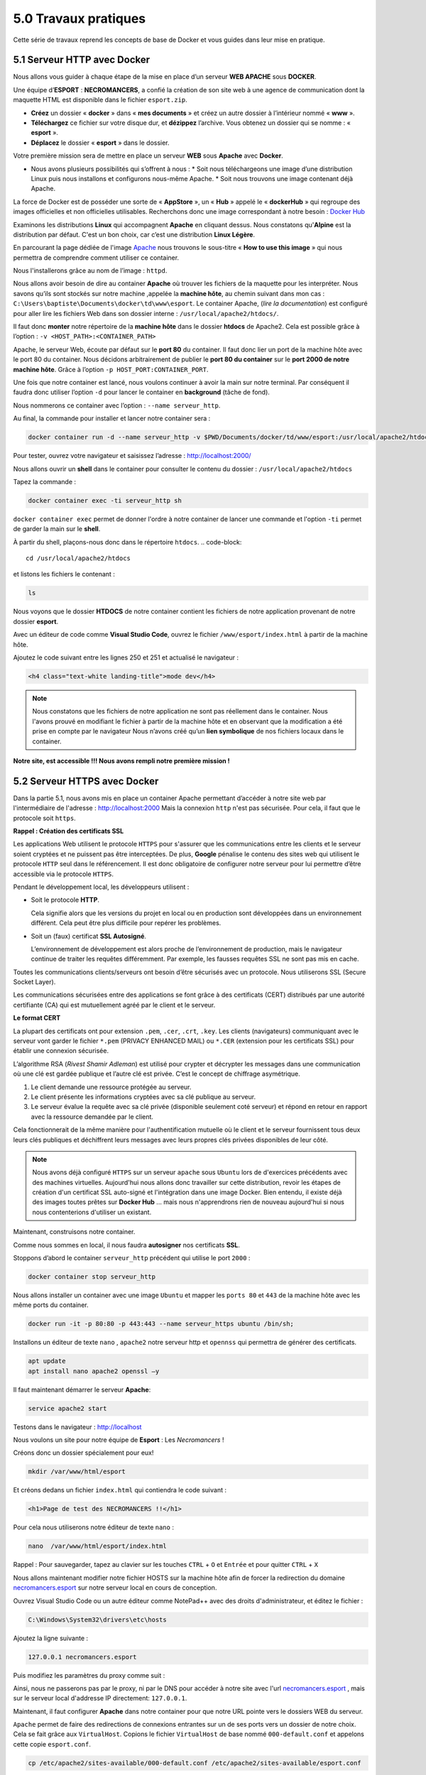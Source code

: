 5.0 Travaux pratiques
#################################

Cette série de travaux reprend les concepts de base de Docker et vous guides dans leur mise en pratique. 

5.1 Serveur HTTP avec Docker
***************************************************

.. image:: img/docker/image76.png
    :align: center

Nous allons vous guider à chaque étape de la mise en place d’un serveur **WEB APACHE** sous **DOCKER**. 

Une équipe d’**ESPORT** : **NECROMANCERS**, a confié la création de son site web à une agence de communication dont la maquette HTML est disponible dans le fichier ``esport.zip``.

* **Créez** un dossier « **docker** » dans « **mes documents** » et créez un autre dossier à l’intérieur nommé « **www** ».
* **Téléchargez** ce fichier sur votre disque dur, et **dézippez** l’archive. Vous obtenez un dossier qui se nomme : « **esport** ».
* **Déplacez** le dossier « **esport** » dans le dossier.

Votre première mission sera de mettre en place un serveur **WEB** sous **Apache** avec **Docker**.

* Nous avons plusieurs possibilités qui s’offrent à nous : 
  * Soit nous téléchargeons une image d’une distribution Linux puis nous installons et configurons nous-même Apache.
  * Soit nous trouvons une image contenant déjà Apache. 

La force de Docker est de posséder une sorte de « **AppStore** », un « **Hub** » appelé le « **dockerHub** » qui regroupe des images officielles et non officielles utilisables. 
Recherchons donc une image correspondant à notre besoin : 
`Docker Hub <https://hub.docker.com/>`_


.. image:: img/docker/image77.png
    :align: center


Examinons les distributions **Linux** qui accompagnent **Apache** en cliquant dessus. 
Nous constatons qu'**Alpine** est la distribution par défaut. C'est un bon choix, car c’est une distribution **Linux Légère**. 

.. image:: img/docker/image78.png
    :align: center

En parcourant la page dédiée de l'image `Apache  <https://hub.docker.com/_/httpd>`_  nous trouvons le sous-titre « **How to use this image** » qui nous permettra de comprendre comment utiliser ce container. 

Nous l'installerons grâce au nom de l’image : ``httpd``.

Nous allons avoir besoin de dire au container **Apache** où trouver les fichiers de la maquette pour les interpréter. 
Nous savons qu’ils sont stockés sur notre machine ,appelée la **machine hôte**, au chemin suivant dans mon cas : ``C:\Users\baptiste\Documents\docker\td\www\esport``.
Le container Apache, (*lire la documentation*) est configuré pour aller lire les fichiers Web dans son dossier interne : ``/usr/local/apache2/htdocs/``.

Il faut donc **monter** notre répertoire de la **machine hôte** dans le dossier **htdocs** de Apache2.
Cela est possible grâce à l’option : ``-v <HOST_PATH>:<CONTAINER_PATH>``

Apache, le serveur Web, écoute par défaut sur le **port 80** du container.  Il faut donc lier un port de la machine hôte avec le port 80 du container. Nous décidons arbitrairement de publier le **port 80 du container** sur le **port 2000 de notre machine hôte**.  Grâce à l’option ``-p HOST_PORT:CONTAINER_PORT``.

Une fois que notre container est lancé, nous voulons continuer à avoir la main sur notre terminal. Par conséquent il faudra donc utiliser l’option ``-d`` pour lancer le container en **background** (tâche de fond).

Nous nommerons ce container avec l’option : ``--name serveur_http``.

Au final, la commande pour installer et lancer notre container sera :

.. code-block::

    docker container run -d --name serveur_http -v $PWD/Documents/docker/td/www/esport:/usr/local/apache2/htdocs -p 2000:80 httpd

.. image:: img/docker/image79.png
    :align: center

Pour tester, ouvrez votre navigateur et saisissez l’adresse : `http://localhost:2000/ <http://localhost:2000/>`_

.. image:: img/docker/image80.png
    :align: center

Nous allons ouvrir un **shell** dans le container pour consulter le contenu du dossier : ``/usr/local/apache2/htdocs``

Tapez la commande : 

.. code-block::

    docker container exec -ti serveur_http sh

``docker container exec`` permet de donner l'ordre à notre container de lancer une commande et l'option ``-ti`` permet de garder la main sur le **shell**.

À partir du shell, plaçons-nous donc dans le répertoire ``htdocs``.
.. code-block::

    cd /usr/local/apache2/htdocs

et listons les fichiers le contenant : 

.. code-block::

    ls


.. image:: img/docker/image81.png
    :align: center

Nous voyons que le dossier **HTDOCS** de notre container contient les fichiers de notre application provenant de notre dossier **esport**.

Avec un éditeur de code comme **Visual Studio Code**, ouvrez le fichier ``/www/esport/index.html`` à partir de la machine hôte.

Ajoutez le code suivant entre les lignes 250 et 251 et actualisé le navigateur :

.. code-block:: html

    <h4 class="text-white landing-title">mode dev</h4>

.. image:: img/docker/image82.png
    :align: center



.. note::

    Nous constatons que les fichiers de notre application ne sont pas réellement dans le container. 
    Nous l'avons prouvé en modifiant le fichier à partir de la machine hôte et en observant que la modification a été prise en compte par le navigateur 
    Nous n’avons créé qu’un **lien symbolique** de nos fichiers locaux dans le container.


**Notre site, est accessible !!!
Nous avons rempli notre première mission !**


5.2 Serveur HTTPS avec Docker
***************************************************

Dans la partie 5.1, nous avons mis en place un container Apache permettant d’accéder à notre site web par l'intermédiaire de l'adresse : `http://localhost:2000 <http://localhost:2000>`_
Mais la connexion ``http`` n'est pas sécurisée. Pour cela, il faut que le protocole soit ``https``.

**Rappel : Création des certificats SSL**

Les applications Web utilisent le protocole ``HTTPS`` pour s'assurer que les communications entre les clients et le serveur soient cryptées et ne puissent pas être interceptées.  
De plus, **Google** pénalise le contenu des sites web qui utilisent le protocole ``HTTP`` seul dans le référencement. 
Il est donc obligatoire de configurer notre serveur pour lui permettre d’être accessible via le protocole ``HTTPS``.


Pendant le développement local, les développeurs utilisent : 

* Soit le protocole **HTTP**.
  
  Cela signifie alors que les versions du projet en local ou en production sont développées dans un environnement différent. Cela peut être plus difficile pour repérer les problèmes.

* Soit un (faux) certificat **SSL Autosigné**.
  
  L’environnement de développement est alors proche de l’environnement de production, mais le navigateur continue de traiter les requêtes différemment. Par exemple, les fausses requêtes SSL ne sont pas mis en cache.


Toutes les communications clients/serveurs ont besoin d’être sécurisés avec un protocole. Nous utiliserons SSL (Secure Socket Layer).

Les communications sécurisées entre des applications se font grâce à des certificats (CERT) distribués par une autorité certifiante (CA) qui est mutuellement agréé par le client et le serveur. 

**Le format CERT**

La plupart des certificats ont pour extension ``.pem``, ``.cer``, ``.crt``, ``.key``.  
Les clients (navigateurs) communiquant avec le serveur vont garder le fichier ``*.pem`` (PRIVACY ENHANCED MAIL) ou ``*.CER`` (extension pour les certificats SSL) pour établir une connexion sécurisée. 

.. image:: img/docker/image83.png
    :align: center

L’algorithme RSA (*Rivest Shamir Adleman*) est utilisé pour crypter et décrypter les messages dans une communication où une clé est gardée publique et l’autre clé est privée. C’est le concept de chiffrage asymétrique. 


#. Le client demande une ressource protégée au serveur.
#. Le client présente les informations cryptées avec sa clé publique au serveur. 
#. Le serveur évalue la requête avec sa clé privée (disponible seulement coté serveur) et répond en retour en rapport avec la ressource demandée par le client. 

Cela fonctionnerait de la même manière pour l'authentification mutuelle où le client et le serveur fournissent tous deux leurs clés publiques et déchiffrent leurs messages avec leurs propres clés privées disponibles de leur côté.


.. note::
  Nous avons déjà configuré ``HTTPS`` sur un serveur ``apache`` sous ``Ubuntu`` lors de d'exercices précédents avec des machines virtuelles.
  Aujourd'hui nous allons donc travailler sur cette distribution, revoir les étapes de création d'un certificat SSL auto-signé et l'intégration dans une image Docker.
  Bien entendu, il existe déjà des images toutes prêtes sur **Docker Hub** ... mais nous n'apprendrons rien de nouveau aujourd'hui si nous nous contenterions d'utiliser un existant. 


Maintenant, construisons notre container.

Comme nous sommes en local, il nous faudra **autosigner** nos certificats **SSL**. 

Stoppons d’abord le container ``serveur_http`` précédent qui utilise le port ``2000`` : 

.. code-block::

    docker container stop serveur_http

Nous allons installer un container avec une image ``Ubuntu`` et mapper les ``ports 80`` et ``443`` de la machine hôte avec les même ports du container. 

.. code-block::

    docker run -it -p 80:80 -p 443:443 --name serveur_https ubuntu /bin/sh;

Installons un éditeur de texte ``nano`` ,  ``apache2`` notre serveur http et ``opennss`` qui permettra de générer des certificats.

.. code-block::

    apt update
    apt install nano apache2 openssl –y


Il faut maintenant démarrer le serveur **Apache**:

.. code-block::

    service apache2 start 

Testons dans le navigateur : `http://localhost <http://localhost>`_

Nous voulons un site pour notre équipe de **Esport** : Les *Necromancers* !

Créons donc un dossier spécialement pour eux!

.. code-block::

    mkdir /var/www/html/esport

Et créons dedans un fichier ``index.html`` qui contiendra le code suivant :

.. code-block:: html

    <h1>Page de test des NECROMANCERS !!</h1>

Pour cela nous utiliserons notre éditeur de texte ``nano`` :

.. code-block::

    nano  /var/www/html/esport/index.html

Rappel : Pour sauvegarder, tapez au clavier sur les touches ``CTRL`` + ``O`` et ``Entrée`` et pour quitter ``CTRL`` + ``X``

Nous allons maintenant modifier notre fichier HOSTS sur la machine hôte afin de forcer la redirection du domaine `necromancers.esport <http://necromancers.esport>`_ sur notre serveur local en cours de conception.

Ouvrez Visual Studio Code ou un autre éditeur comme NotePad++ avec des droits d'administrateur, et éditez le fichier : 

.. code-block::

    C:\Windows\System32\drivers\etc\hosts

Ajoutez la ligne suivante : 

.. code-block::

    127.0.0.1 necromancers.esport

Puis modifiez les paramètres du proxy comme suit :


.. image:: img/docker/image91.png
    :align: center

Ainsi, nous ne passerons pas par le proxy, ni par le DNS pour accéder à notre site avec l'url `necromancers.esport <http://necromancers.esport>`_ , mais sur le serveur local d'addresse IP directement: ``127.0.0.1``.


Maintenant, il faut configurer **Apache** dans notre container pour que notre URL pointe vers le dossiers WEB du serveur.

``Apache`` permet de faire des redirections de connexions entrantes sur un de ses ports vers un dossier de notre choix. 
Cela se fait grâce aux ``VirtualHost``. Copions le fichier ``VirtualHost`` de base nommé ``000-default.conf`` et appelons cette copie ``esport.conf``.

.. code-block::

    cp /etc/apache2/sites-available/000-default.conf /etc/apache2/sites-available/esport.conf

Modifions maintenant ce nouveau fichier : 

.. code-block::

    nano /etc/apache2/sites-available/esport.conf

.. image:: img/docker/image84.png
    :align: center

Profitons-en aussi pour modifier le fichier ``/etc/apache2/apache2.conf``.
Et lui rajouter une ligne : ``ServerName localhost``.
Cela va permettre de nommer notre serveur local, et d'éviter d'avoir des avertissements au redémarrage.

Le fichier ``esport.conf`` est prêt ! Il faut le charger dans la configuration du serveur **Apache2**.

.. code-block::

    a2ensite esport

Pour que les modifications soient prise en compte, redémarrons le serveur. 

.. code-block::

    service apache2 restart

Maintenant que notre serveur **Apache** est configuré pour que l'adresse : `necromancers.esport <http://necromancers.esport>`_ pointe vers notre dossier web. ( Testez ! )


Il nous faut installer un certificat pour obtenir une connexion sécurisée en ``HTTPS``.

.. code-block::

    openssl req -x509 -nodes -days 365 -newkey rsa:2048 -keyout /etc/ssl/private/esport.key -out /etc/ssl/certs/esport.crt

Cette commande va créer 2 certificats dans les emplacements : ``/etc/ssl/private/esport.key`` et ``/etc/ssl/certs/esport.crt``.

Il faut maintenant installer les certificats sur le serveur et les associés à notre domaine.

Copions le fichier de base ``default-ssl.conf`` et renommons le en ``esport-ssl.conf``.

.. code-block::

    cp /etc/apache2/sites-available/default-ssl.conf /etc/apache2/sites-available/esport-ssl.conf

Il s'agit simplement d'un ``VirtualHost`` qui est chargé de rediriger les connexions entrantes provenant du port 443, le port dédié au protocole ``HTTPS``.

Editons ce fichier : 

.. code-block::

    nano /etc/apache2/sites-available/esport-ssl.conf

.. image:: img/docker/image85.png
    :align: center

Pour tester notre configuration, il faut executer la commande : 

.. code-block::

    apachectl configtest

Et si tout ce passe bien, la réponse devrait être : 

.. code-block::

    # apachectl configtest
    Syntax OK

Chargeons le module SSL dans apache pour qu'il puisse prendre en compte les connexions HTTPS et les certificats.

.. code-block::

    a2enmod ssl

Chargeons aussi le nouveau ``VirtualHost`` : 

.. code-block::

    a2ensite esport-ssl

En test l'adresse `https://necromancers.esport <https://necromancers.esport>` depuis votre navigateur,
Vous devriez avoir cela : 

.. image:: img/docker/image86.png
    :align: center

Il faut autoriser la connexion au site : 

.. image:: img/docker/image87.png
    :align: center


.. note::

    Pourquoi nous avons ce message d'alerte ?

    Tout simplement parce que le navigateur a détecté que nous sommes connecté avec le protocole ``HTTPS``. Notre serveur lui a fourni un certificat ... qui est ... **autosigné** ! **Cela alerte donc le navigateur**.


Nous voulons que si l'utilisateur tape ``HTTP`` dans l'adresse au lieu de ``HTTPS`` le serveur puisse le rediriger automatiquement.

Activons le mode ``rewrite`` de Apache qui permet à Apache de réécrire/reformater les URL captées : 

.. code-block::

    a2enmod rewrite

Et éditons le fichier 

.. code-block::

    nano /etc/apache2/sites-available/esport.conf

Ajoutons cette régle de réécriture d'url : 

.. code-block::

    RewriteEngine On
    RewriteRule ^(.*)$ https://%{HTTP_HOST}$1 [R=301,L]

Redémarrons Apache : 

.. code-block::

    service apache2 restart

Notre serveur est maintenant correctement configuré !


.. note::

    Vous pouvez être fier du travail accompli jusqu'alors ! Et pourquoi ne pas créer une image basée sur cette configuration ? Afin de pouvoir créer une infinité de container avec les même caractéristiques. Cela évitera de recommencer toutes les étapes que nous avons suivies jusqu'alors.


**Création d'une image Docker**

Nous avons jusqu'alors créé des containers à partir d'images de bases que nous avons modifié. 
Il temps de créer notre propre image qui servira de "moule" pour des containers ayant besoin des caractéristiques que nous avons paramétrées.

Mais avant faisons un peu de ménage dans notre container.
Supprimons le fichier ``index.html`` du dossier ``/var/www/html/esport`` 

.. code-block::

    rm /var/www/html/esport/index.html


La commande pour créer une nouvelle image à partir d'un container est : 

``docker commit <CONTAINER_ID> <NOM_DE_L_IMAGE>``

Il nous faut donc récupérer l'identifiant de notre container dans un premier temps : 


.. code-block::

    docker ps -a

.. image:: img/docker/image92.png
    :align: center


``Serveur_https`` possède bien l’identifiant : ``00e15c9f63ea``

Maintenant, nous pouvons créer une nouvelle image à partir de cet identifiant. 
Nous respecterons les conventions de nommage : ``<Nom du constructeur>`` **/** ``<Nom de l'image>`` **:** ``<Numéro de version>``.

Notre image s'appelera alors : ``siolaon/https:1.0``.

Lançons la création de l'image avec l'option ``-a`` pour définir le nom de l'auteur, mettez le votre car vous l'avez bien mérité: 

.. code-block::

    docker commit -a Bauer 00e15c9f63ea siolaon/https:1.0


Vérifions si l'image a bien été créée en listant les images disponibles sur notre machine hôte. 

.. code-block::

    docker images

.. image:: img/docker/image95.png
    :align: center

Nous pouvons retrouver l'image également dans l'application Docker Desktop, onglet "Images".

.. image:: img/docker/image96.png
    :align: center


Stoppons maintenant notre container ``serveur_https`` :

.. code-block::

    docker container stop serveur_https


Maintenant, voici venu le grand moment tant attendu ! Celui de monter notre image, dans un nouveau container avec le dossier web esport ! 

Positionnons nous dans le répertoire contenant notre dossier ``www``*, pour ma part : 
*Le dossier www, doit contenir le dossier esport

.. code-block::

    cd C:\Users\baptiste\Documents\docker\td\www


.. code-block::

    docker container run -itd --name server_esport -v $PWD/esport:/var/www/html/esport -p 80:80 -p 443:443  siolaon/https:1.0


Maintenant il faut lancer le serveur apache2 manuellement depuis le serveur :

.. code-block::

    docker container exec -ti server_esport sh

et dans le ``shell`` lancer la commande : 

.. code-block::

    service apache2 start


Ouvrez le navigateur et contemplez votre oeuvre : 

.. image:: img/docker/image97.png
    :align: center


5.3 Création d'un Dockerfile
***************************************************

Nous sommes satisfait du résultat mais il reste un goût d'inachevé, n'est ce pas ? 

Créer un container à partir de notre image, et devoir lancer la commande ``service apache2 start`` à partir de son ``shell``, demande une manipulation dont on aimerait pouvoir se passer ...

Cela va être possible en créant un fichier ``Dockerfile``.
Ce fichier contient une liste de commande à exécuter pour concevoir notre propre image. 

Listons les actions effectuées dans la partie **5.2**

* Création d'un container avec une image ``Ubuntu``.
* Nous avons mis à jour les dépôts ``Ubuntu``.
* Nous avons installé ``Apache2``.
* Nous avons installé ``Nano``.
* Nous avons installé ``OpenSSL`` et récupéré 2 fichiers : ``esport.key`` et ``esport.crt``.
* Nous avons créé 2 fichiers **VirtualHost** ``esport`` et ``vesport-ssl`` pour le site en **http** et **https**.
* Nous avons activé les modules ``ssl`` et ``rewrite`` dans **Apache**.
* Nous avons chargé les **VirtualHost** ``esport`` et ``esport-ssl`` dans **Apache**.
* Nous avons redémarré **Apache** pour que les modifications soient prises en compte.
* Nous avons lancé **Apache**.


Il va falloir créer un dossier nommé par exemple : ``esport_image``, qui contiendra : 

.. image:: img/docker/image98.png
    :align: center

* Notre dossier **esport**, avec dedans les pages html.
* Nos fichiers **VirtualHost** déjà rédigés qui seront ensuite copiés dans **Apache** automatiquement : ``esport.conf`` et ``esport-ssl.conf``.
* Un fichier ``Dockerfile``, fichier spécial composé des commandes à envoyer au **Daemon Docker** afin de générer une nouvelle image **Docker** conforme à nos objectifs.
  
.. warning::
    
    Le fichier ``Dockerfile`` n'a pas d'extension.


Créez 2 fichiers : ``esport.conf`` et ``esport-ssl.conf``.
Dont le contenu est : 

Fichier : ``esport.conf``

.. code-block::

    <VirtualHost *:80>
        ServerName necromancers.esport
        ServerAlias www.necromancers.esport
        ServerAdmin webmaster@localhost
        DocumentRoot /var/www/html/esport
        ErrorLog ${APACHE_LOG_DIR}/error.log
        CustomLog ${APACHE_LOG_DIR}/access.log combined
        RewriteEngine On
        RewriteRule ^(.*)$ https://%{HTTP_HOST}$1 [R=301,L]
    </VirtualHost>

Fichier : ``esport-ssl.conf``

.. code-block::

    <VirtualHost *:443>
        ServerAdmin webmaster@localhost
        ServerName necromancers.esport
        ServerAlias www.necromancers.esport
        DocumentRoot /var/www/html/esport
        ErrorLog ${APACHE_LOG_DIR}/error.log
        CustomLog ${APACHE_LOG_DIR}/access.log combined
        SSLEngine on 
        SSLCertificateFile  /etc/ssl/certs/esport.crt 
        SSLCertificateKeyFile /etc/ssl/private/esport.key 
        <FilesMatch "\.(cgi|shtml|phtml|php)$">
            SSLOptions +StdEnvVars
        </FilesMatch>
        <Directory /usr/lib/cgi-bin>
            SSLOptions +StdEnvVars
        </Directory>
    </VirtualHost>
  
Maintenant nous allons pouvoir rédiger notre fichier **Dockerfile** :

La première ligne doit contenir l'instruction ``FROM`` qui définie l'image qui servira de référence. 
Nous allons construire notre projet autour de la distribution linux **Ubuntu** dans sa dernière version.

.. code-block::

    FROM ubuntu:latest

La dernière ligne contiendra l'instruction ``CMD``. Il s'agit de la commande à exécuter dès que notre container sera lancé. Nous voulons lancer apache par la commande : ``service apache2 start``.

.. code-block::

    CMD ["service", "apache2", "start"]

Entre les deux, il faut maintenant programmer la mise en place de notre serveur WEB avec un certificat SSL autosigné et les fichiers de notre projet dedans. 

L'instruction ``RUN`` permet d'établir une liste de commandes à exécuter. Chaque instruction ``RUN`` créé une couche (layer) dans notre container. 
Donc au lieu de lancer une instruction ``RUN`` par commandes, nous allons les chaîner, grâce à l'opérateur logique ``&&``.

.. note::

    Chaîner 2 ou 3 ou 4 commandes peut vite créer une ligne extrêmement longue. Par soucis de lisibilité, il est bien de pouvoir sauter une ligne entre chaque commande. Mais le compilateur qui va se charger de créer l'image ne va pas comprendre, pour l'aider, il faut ajouter un `` \`` après notre opérateur logique. 

    Exemple : 
    .. code-block::

        RUN apt install apache2 -y && apt install openssl -y 

    deviendra sur 2 lignes : 

    .. code-block::

        RUN apt install apache2 -y && \
        apt install openssl -y


Donc nous aurons une instruction ``RUN`` qui contiendra toutes les commandes que nous avons saisi.

.. code-block::

    ENV DEBIAN_FRONTEND=nonintercative
    RUN apt update && \
        apt install apache2 -y && \
        echo 'ServerName localhost'  >> /etc/apache2/apache2.conf && \
        apt install openssl -y && \
        openssl req -x509 -nodes -days 365 -newkey rsa:2048 -keyout /etc/ssl/private/esport.key -out /etc/ssl/certs/esport.crt -subj "/C=FR/ST=AISNE/L=LAON/O=BTS SIO/OU=IT Department/CN=necromancers.esport" && \
        mkdir /var/www/html/esport

Si vous vous rappelez, lorsque nous avons créé nos certificats SSL, il y a eu une série de questions qui nous a été posée. Lors de la création de notre image, nous ne pourrons pas y répondre avec notre clavier, mais seulement grâce au paramètre saisie directement dans la commande :  ``-subj "/C=FR/ST=AISNE/L=LAON/O=BTS SIO/OU=IT Department/CN=necromancers.esport"``.

De même, Apache demande aussi durant son installation de lui donner des informations comme le continent et le pays dans lequel nous sommes. Pour éviter cette question, et nous bloquer durant la création de l'image, nous utiliserons la variable d'environnement ``ENV DEBIAN_FRONTEND=nonintercative``. Grâce à elle, notre système d'exploitation Ubuntu cessera de nous poser des questions, et nous aurons la configuration par défaut des applications que nous installerons. 

L'instruction ``echo 'ServerName localhost'  >> /etc/apache2/apache2.conf`` ajoute au fichier de configuration d'Apache la ligne ``ServerName localhost`` afin de nommer le serveur par défaut. 


L'instruction ``COPY`` va se charger de copier : les fichiers de configuration Apache et HTML dans les bons emplacements du futur container. 

.. code-block::

    COPY esport/ ${path}/esport
    COPY esport.conf esport-ssl.conf /etc/apache2/sites-available/


Il faut maintenant activer les modes ``Rewrite`` et ``SSL`` d'Apache, et lui injecter nos fichiers ``VirtualHost``.

.. code-block::

    RUN a2enmod ssl && \
        a2enmod rewrite && \
        a2ensite esport &&\
        a2ensite esport-ssl


L'instruction ``EXPOSE`` nous permettra de définir les ports utilisés par défaut par le container. 

.. code-block::

    EXPOSE 80 443


Ainsi, notre fichier ``Dockerfile`` complet sera ainsi : 

.. code-block::

    FROM ubuntu:latest
    ENV DEBIAN_FRONTEND=nonintercative
    ENV path /var/www/html/
    RUN apt update && \
        apt install apache2 -y && \
        echo 'ServerName localhost'  >> /etc/apache2/apache2.conf && \
        apt install openssl -y && \
        openssl req -x509 -nodes -days 365 -newkey rsa:2048 -keyout /etc/ssl/private/esport.key -out /etc/ssl/certs/esport.crt -subj "/C=FR/ST=AISNE/L=LAON/O=BTS SIO/OU=IT Department/CN=necromancers.esport" && \
        mkdir ${path}/esport

    COPY esport/ ${path}/esport
    COPY esport.conf esport-ssl.conf /etc/apache2/sites-available/

    RUN a2enmod ssl && \
        a2enmod rewrite && \
        a2ensite esport &&\
        a2ensite esport-ssl

    EXPOSE 80
    CMD ["service", "apache2", "start"]


Nous avons rajouté une variable ``ENV`` nommée  ``path`` qui nous permet de définir un chemin qui est utilisé plusieurs fois. Cette variable est utilisée grâce à cette notation ``${path}``.

Il est temps maintenant, de créer notre image à partir de notre fichier ``Dockerfile``.

Placez vous dans le dossier contenant ce fichier : 

Pour ma part mon fichier ``Dockerfile``, se trouve dans le dossier : ``C:\Users\p02\Documents\Cours\docker``

.. code-block::

    cd C:\Users\p02\Documents\Cours\docker

Créons maintenant notre image nommée esport dans sa version 1.0. La création peut prendre un certain temps. 

.. warning::

    N'oubliez pas le "." !

.. code-block::

    docker image build -t esport:1.0 .

.. image:: img/docker/image99.png
    :align: center

Notre image apparait bien dans Docker Desktop.

.. image:: img/docker/image100.png
    :align: center

Maintenant, montons un container basée sur cette image. 

Stopez tout les containers en cours d'exécution afin d'éviter que le port 80 soit déjà utilisé.

.. code-block::

    docker container stop $(docker container ls -q)

Puis : 

.. code-block::

    docker container run -tid --name site_necroteam -p 80:80 esport:1.0 sh



